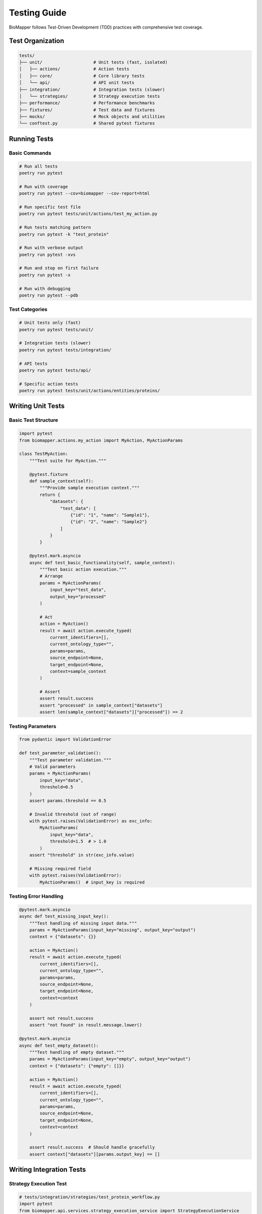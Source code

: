 Testing Guide
=============

BioMapper follows Test-Driven Development (TDD) practices with comprehensive test coverage.

Test Organization
-----------------

.. code-block:: text

   tests/
   ├── unit/                    # Unit tests (fast, isolated)
   │   ├── actions/             # Action tests
   │   ├── core/                # Core library tests
   │   └── api/                 # API unit tests
   ├── integration/             # Integration tests (slower)
   │   └── strategies/          # Strategy execution tests
   ├── performance/             # Performance benchmarks
   ├── fixtures/                # Test data and fixtures
   ├── mocks/                   # Mock objects and utilities
   └── conftest.py              # Shared pytest fixtures

Running Tests
-------------

Basic Commands
~~~~~~~~~~~~~~

.. code-block:: bash

   # Run all tests
   poetry run pytest
   
   # Run with coverage
   poetry run pytest --cov=biomapper --cov-report=html
   
   # Run specific test file
   poetry run pytest tests/unit/actions/test_my_action.py
   
   # Run tests matching pattern
   poetry run pytest -k "test_protein"
   
   # Run with verbose output
   poetry run pytest -xvs
   
   # Run and stop on first failure
   poetry run pytest -x
   
   # Run with debugging
   poetry run pytest --pdb

Test Categories
~~~~~~~~~~~~~~~

.. code-block:: bash

   # Unit tests only (fast)
   poetry run pytest tests/unit/
   
   # Integration tests (slower)
   poetry run pytest tests/integration/
   
   # API tests
   poetry run pytest tests/api/
   
   # Specific action tests
   poetry run pytest tests/unit/actions/entities/proteins/

Writing Unit Tests
------------------

Basic Test Structure
~~~~~~~~~~~~~~~~~~~~

.. code-block:: python

   import pytest
   from biomapper.actions.my_action import MyAction, MyActionParams
   
   class TestMyAction:
       """Test suite for MyAction."""
       
       @pytest.fixture
       def sample_context(self):
           """Provide sample execution context."""
           return {
               "datasets": {
                   "test_data": [
                       {"id": "1", "name": "Sample1"},
                       {"id": "2", "name": "Sample2"}
                   ]
               }
           }
       
       @pytest.mark.asyncio
       async def test_basic_functionality(self, sample_context):
           """Test basic action execution."""
           # Arrange
           params = MyActionParams(
               input_key="test_data",
               output_key="processed"
           )
           
           # Act
           action = MyAction()
           result = await action.execute_typed(
               current_identifiers=[],
               current_ontology_type="",
               params=params,
               source_endpoint=None,
               target_endpoint=None,
               context=sample_context
           )
           
           # Assert
           assert result.success
           assert "processed" in sample_context["datasets"]
           assert len(sample_context["datasets"]["processed"]) == 2

Testing Parameters
~~~~~~~~~~~~~~~~~~

.. code-block:: python

   from pydantic import ValidationError
   
   def test_parameter_validation():
       """Test parameter validation."""
       # Valid parameters
       params = MyActionParams(
           input_key="data",
           threshold=0.5
       )
       assert params.threshold == 0.5
       
       # Invalid threshold (out of range)
       with pytest.raises(ValidationError) as exc_info:
           MyActionParams(
               input_key="data",
               threshold=1.5  # > 1.0
           )
       assert "threshold" in str(exc_info.value)
       
       # Missing required field
       with pytest.raises(ValidationError):
           MyActionParams()  # input_key is required

Testing Error Handling
~~~~~~~~~~~~~~~~~~~~~~

.. code-block:: python

   @pytest.mark.asyncio
   async def test_missing_input_key():
       """Test handling of missing input data."""
       params = MyActionParams(input_key="missing", output_key="output")
       context = {"datasets": {}}
       
       action = MyAction()
       result = await action.execute_typed(
           current_identifiers=[],
           current_ontology_type="",
           params=params,
           source_endpoint=None,
           target_endpoint=None,
           context=context
       )
       
       assert not result.success
       assert "not found" in result.message.lower()
   
   @pytest.mark.asyncio
   async def test_empty_dataset():
       """Test handling of empty dataset."""
       params = MyActionParams(input_key="empty", output_key="output")
       context = {"datasets": {"empty": []}}
       
       action = MyAction()
       result = await action.execute_typed(
           current_identifiers=[],
           current_ontology_type="",
           params=params,
           source_endpoint=None,
           target_endpoint=None,
           context=context
       )
       
       assert result.success  # Should handle gracefully
       assert context["datasets"][params.output_key] == []

Writing Integration Tests
-------------------------

Strategy Execution Test
~~~~~~~~~~~~~~~~~~~~~~~

.. code-block:: python

   # tests/integration/strategies/test_protein_workflow.py
   import pytest
   from biomapper.api.services.strategy_execution_service import StrategyExecutionService
   
   @pytest.mark.integration
   @pytest.mark.asyncio
   async def test_protein_harmonization_workflow():
       """Test complete protein harmonization workflow."""
       # Load test strategy
       service = StrategyExecutionService()
       strategy = {
           "name": "test_protein_workflow",
           "steps": [
               {
                   "name": "load",
                   "action": {
                       "type": "LOAD_DATASET_IDENTIFIERS",
                       "params": {
                           "file_path": "tests/fixtures/proteins.csv",
                           "identifier_column": "uniprot",
                           "output_key": "proteins"
                       }
                   }
               },
               {
                   "name": "normalize",
                   "action": {
                       "type": "PROTEIN_NORMALIZE_ACCESSIONS",
                       "params": {
                           "input_key": "proteins",
                           "output_key": "normalized"
                       }
                   }
               }
           ]
       }
       
       # Execute strategy
       result = await service.execute_strategy(strategy)
       
       # Verify results
       assert result["success"]
       assert "normalized" in result["datasets"]
       assert len(result["datasets"]["normalized"]) > 0

API Integration Test
~~~~~~~~~~~~~~~~~~~~

.. code-block:: python

   # tests/integration/api/test_strategy_execution.py
   import pytest
   from fastapi.testclient import TestClient
   from app.main import app
   
   @pytest.mark.integration
   def test_execute_strategy_endpoint():
       """Test strategy execution via API."""
       client = TestClient(app)
       
       # Submit strategy
       response = client.post(
           "/api/v2/strategies/execute",
           json={
               "strategy_name": "test_strategy",
               "parameters": {
                   "input_file": "/test/data.csv"
               }
           }
       )
       
       assert response.status_code == 201
       job_id = response.json()["job_id"]
       
       # Check job status
       response = client.get(f"/api/v2/jobs/{job_id}")
       assert response.status_code == 200
       assert response.json()["status"] in ["running", "completed"]

Test Fixtures
-------------

Shared Fixtures
~~~~~~~~~~~~~~~

.. code-block:: python

   # tests/conftest.py
   import pytest
   import tempfile
   from pathlib import Path
   
   @pytest.fixture
   def temp_dir():
       """Provide temporary directory for tests."""
       with tempfile.TemporaryDirectory() as tmpdir:
           yield Path(tmpdir)
   
   @pytest.fixture
   def sample_protein_data():
       """Sample protein dataset."""
       return [
           {"uniprot": "P12345", "gene": "GENE1"},
           {"uniprot": "Q67890", "gene": "GENE2"},
           {"uniprot": "O54321", "gene": "GENE3"}
       ]
   
   @pytest.fixture
   def mock_api_client(mocker):
       """Mock API client for testing."""
       client = mocker.Mock()
       client.execute_strategy.return_value = {
           "success": True,
           "job_id": "test_job_123"
       }
       return client

Test Data Files
~~~~~~~~~~~~~~~

.. code-block:: python

   # tests/fixtures/proteins.csv
   """
   uniprot,gene_symbol,description
   P12345,GENE1,Sample protein 1
   Q67890,GENE2,Sample protein 2
   O54321,GENE3,Sample protein 3
   """
   
   # tests/fixtures/metabolites.json
   {
       "compounds": [
           {"hmdb": "HMDB0000001", "name": "1-Methylhistidine"},
           {"hmdb": "HMDB0000002", "name": "1,3-Diaminopropane"}
       ]
   }

Mocking External Services
-------------------------

Mocking API Calls
~~~~~~~~~~~~~~~~~

.. code-block:: python

   import pytest
   from unittest.mock import patch, Mock
   
   @pytest.mark.asyncio
   async def test_cts_api_call():
       """Test CTS API integration with mock."""
       with patch('requests.get') as mock_get:
           # Setup mock response
           mock_response = Mock()
           mock_response.json.return_value = {
               "results": [{"inchikey": "XXXXX-YYYYY-Z"}]
           }
           mock_response.status_code = 200
           mock_get.return_value = mock_response
           
           # Execute action
           action = CTSBridgeAction()
           result = await action.execute_typed(params, context)
           
           # Verify API was called
           mock_get.assert_called_once()
           assert result.success

Mocking File System
~~~~~~~~~~~~~~~~~~~

.. code-block:: python

   from unittest.mock import mock_open, patch
   
   def test_file_loading():
       """Test file loading with mock."""
       mock_data = "id,name\n1,test\n2,sample"
       
       with patch("builtins.open", mock_open(read_data=mock_data)):
           action = LoadDatasetAction()
           result = action.load_file("/fake/path.csv")
           
           assert len(result) == 2
           assert result[0]["name"] == "test"

Coverage Requirements
---------------------

Minimum Coverage
~~~~~~~~~~~~~~~~

* Overall: 80%
* Core actions: 90%
* API endpoints: 85%
* Utilities: 75%

Check Coverage
~~~~~~~~~~~~~~

.. code-block:: bash

   # Generate coverage report
   poetry run pytest --cov=biomapper --cov-report=html
   
   # View HTML report
   open htmlcov/index.html
   
   # Show coverage in terminal
   poetry run pytest --cov=biomapper --cov-report=term-missing

Continuous Integration
----------------------

GitHub Actions
~~~~~~~~~~~~~~

.. code-block:: yaml

   # .github/workflows/test.yml
   name: Tests
   
   on: [push, pull_request]
   
   jobs:
     test:
       runs-on: ubuntu-latest
       steps:
         - uses: actions/checkout@v3
         - uses: actions/setup-python@v4
           with:
             python-version: "3.11"
         - name: Install Poetry
           run: pip install poetry
         - name: Install dependencies
           run: poetry install --with dev
         - name: Run tests
           run: poetry run pytest --cov
         - name: Upload coverage
           uses: codecov/codecov-action@v3

Performance Testing
-------------------

Benchmark Tests
~~~~~~~~~~~~~~~

.. code-block:: python

   import pytest
   import time
   
   @pytest.mark.benchmark
   def test_large_dataset_performance():
       """Test performance with large dataset."""
       # Create large dataset
       large_data = [{"id": i} for i in range(100000)]
       context = {"datasets": {"large": large_data}}
       
       # Measure execution time
       start = time.time()
       result = action.execute_typed(params, context)
       elapsed = time.time() - start
       
       assert elapsed < 5.0  # Should complete in 5 seconds
       assert result.success

Load Testing
~~~~~~~~~~~~

.. code-block:: python

   import asyncio
   import aiohttp
   
   async def load_test_api():
       """Load test API endpoints."""
       async with aiohttp.ClientSession() as session:
           tasks = []
           for i in range(100):
               task = session.post(
                   "http://localhost:8000/api/v2/strategies/execute",
                   json={"strategy_name": "test"}
               )
               tasks.append(task)
           
           responses = await asyncio.gather(*tasks)
           success_count = sum(1 for r in responses if r.status == 201)
           
           assert success_count > 95  # 95% success rate

Best Practices
--------------

1. **Write Tests First** - Follow TDD methodology
2. **Test Edge Cases** - Empty data, missing fields, invalid inputs
3. **Use Fixtures** - Share common test data
4. **Mock External Dependencies** - Don't rely on external services
5. **Keep Tests Fast** - Unit tests should run quickly
6. **Test One Thing** - Each test should verify one behavior
7. **Clear Test Names** - Describe what is being tested
8. **Use Markers** - Mark slow tests, integration tests
9. **Clean Up** - Remove temp files, close connections
10. **Document Complex Tests** - Add comments for complex logic

---

Verification Sources
--------------------

*Last verified: 2025-08-17*

This documentation was verified against the following project resources:

- ``/biomapper/tests/`` (current test directory structure with unit, integration, performance subdirectories)
- ``/biomapper/tests/conftest.py`` (shared pytest fixtures)
- ``/biomapper/pyproject.toml`` (pytest and coverage dependencies)
- ``/biomapper/CLAUDE.md`` (TDD approach and test commands)
- ``/biomapper/src/actions/typed_base.py`` (execute_typed method signature with StrategyExecutionContext)
- ``/biomapper/src/api/services/`` (strategy execution service for integration tests)